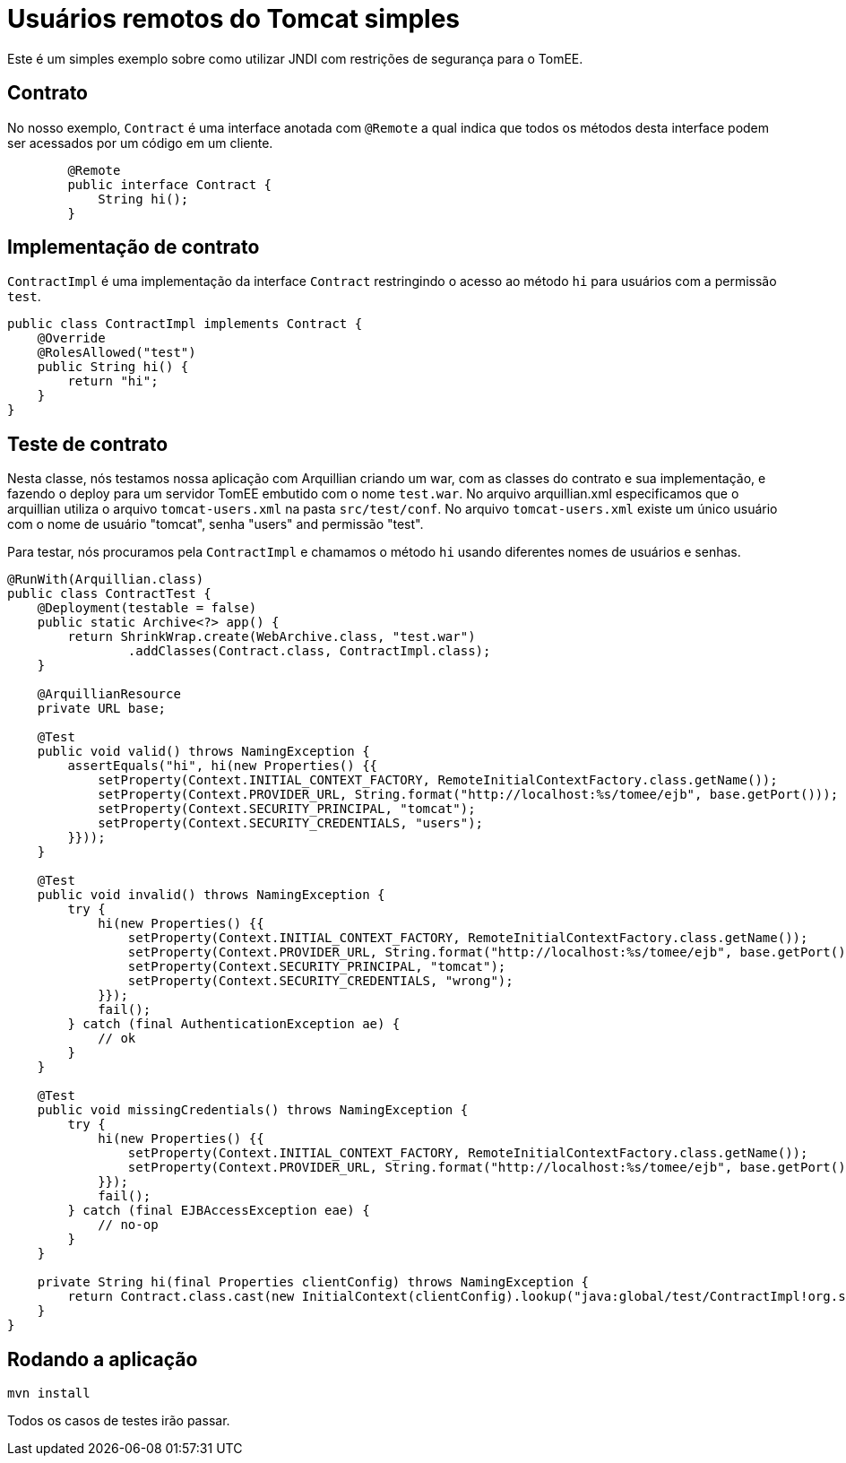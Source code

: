 = Usuários remotos do Tomcat simples
:index-group: Security
:jbake-type: page
:jbake-status: published

Este é um simples exemplo sobre como utilizar JNDI com restrições de segurança para o TomEE.

== Contrato

No nosso exemplo, `Contract` é uma interface anotada com `@Remote` a qual indica que todos os métodos desta interface podem ser acessados por um código em um cliente.
[source,java]
----

	@Remote
	public interface Contract {
	    String hi();
	}
----
== Implementação de contrato

`ContractImpl` é uma implementação da interface `Contract` restringindo o acesso ao método `hi` para usuários com a permissão `test`.

[source,java]
----
public class ContractImpl implements Contract {
    @Override
    @RolesAllowed("test")
    public String hi() {
        return "hi";
    }
}
----

== Teste de contrato

Nesta classe, nós testamos nossa aplicação com Arquillian criando um war, com as classes do contrato e sua implementação, e fazendo o deploy para um servidor TomEE embutido com o nome `test.war`. No arquivo arquillian.xml especificamos que o arquillian utiliza o arquivo `tomcat-users.xml` na pasta `src/test/conf`. No arquivo `tomcat-users.xml` existe um único usuário com o nome de usuário "tomcat", senha "users" and permissão "test".

Para testar, nós procuramos pela `ContractImpl` e chamamos o método `hi` usando diferentes nomes de usuários e senhas.


[source,java]
----
@RunWith(Arquillian.class)
public class ContractTest {
    @Deployment(testable = false)
    public static Archive<?> app() {
        return ShrinkWrap.create(WebArchive.class, "test.war")
                .addClasses(Contract.class, ContractImpl.class);
    }

    @ArquillianResource
    private URL base;

    @Test
    public void valid() throws NamingException {
        assertEquals("hi", hi(new Properties() {{
            setProperty(Context.INITIAL_CONTEXT_FACTORY, RemoteInitialContextFactory.class.getName());
            setProperty(Context.PROVIDER_URL, String.format("http://localhost:%s/tomee/ejb", base.getPort()));
            setProperty(Context.SECURITY_PRINCIPAL, "tomcat");
            setProperty(Context.SECURITY_CREDENTIALS, "users");
        }}));
    }

    @Test
    public void invalid() throws NamingException {
        try {
            hi(new Properties() {{
                setProperty(Context.INITIAL_CONTEXT_FACTORY, RemoteInitialContextFactory.class.getName());
                setProperty(Context.PROVIDER_URL, String.format("http://localhost:%s/tomee/ejb", base.getPort()));
                setProperty(Context.SECURITY_PRINCIPAL, "tomcat");
                setProperty(Context.SECURITY_CREDENTIALS, "wrong");
            }});
            fail();
        } catch (final AuthenticationException ae) {
            // ok
        }
    }

    @Test
    public void missingCredentials() throws NamingException {
        try {
            hi(new Properties() {{
                setProperty(Context.INITIAL_CONTEXT_FACTORY, RemoteInitialContextFactory.class.getName());
                setProperty(Context.PROVIDER_URL, String.format("http://localhost:%s/tomee/ejb", base.getPort()));
            }});
            fail();
        } catch (final EJBAccessException eae) {
            // no-op
        }
    }

    private String hi(final Properties clientConfig) throws NamingException {
        return Contract.class.cast(new InitialContext(clientConfig).lookup("java:global/test/ContractImpl!org.superbiz.Contract")).hi();
    }
} 
----

== Rodando a aplicação

    mvn install 
    
Todos os casos de testes irão passar.